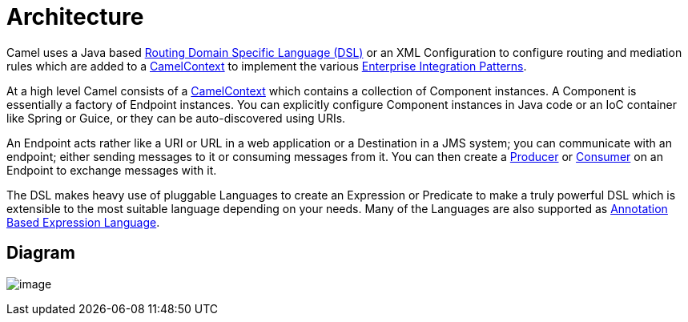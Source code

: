 [[Architecture-Architecture]]
= Architecture

Camel uses a Java based xref:dsl.adoc[Routing Domain Specific Language (DSL)] 
or an XML Configuration to configure
routing and mediation rules which are added to a
http://camel.apache.org/maven/current/camel-core/apidocs/org/apache/camel/CamelContext.html[CamelContext]
to implement the various
xref:enterprise-integration-patterns.adoc[Enterprise Integration Patterns].

At a high level Camel consists of a
http://camel.apache.org/maven/current/camel-core/apidocs/org/apache/camel/CamelContext.html[CamelContext]
which contains a collection of Component instances.
A Component is essentially a factory of
Endpoint instances. You can explicitly configure
Component instances in Java code or an IoC
container like Spring or Guice, or they can be auto-discovered using
URIs.

An Endpoint acts rather like a URI or URL in a web
application or a Destination in a JMS system; you can communicate with
an endpoint; either sending messages to it or consuming messages from
it. You can then create a
http://camel.apache.org/maven/current/camel-core/apidocs/org/apache/camel/Producer.html[Producer]
or
http://camel.apache.org/maven/current/camel-core/apidocs/org/apache/camel/Consumer.html[Consumer]
on an Endpoint to exchange messages with it.

The DSL makes heavy use of pluggable
Languages to create an
Expression or Predicate to
make a truly powerful DSL which is extensible to the most suitable
language depending on your needs. Many of the Languages 
are also supported as
xref:parameter-binding-annotations.adoc[Annotation Based Expression Language].

[[Architecture-Diagram]]
== Diagram

image:images/architecture.data/camel-components.png[image]
